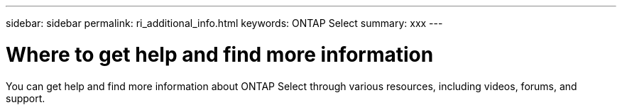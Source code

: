 ---
sidebar: sidebar
permalink: ri_additional_info.html
keywords: ONTAP Select
summary: xxx
---

= Where to get help and find more information
:hardbreaks:
:nofooter:
:icons: font
:linkattrs:
:imagesdir: ./media/

[.lead]
You can get help and find more information about ONTAP Select through various resources, including videos, forums, and support.
